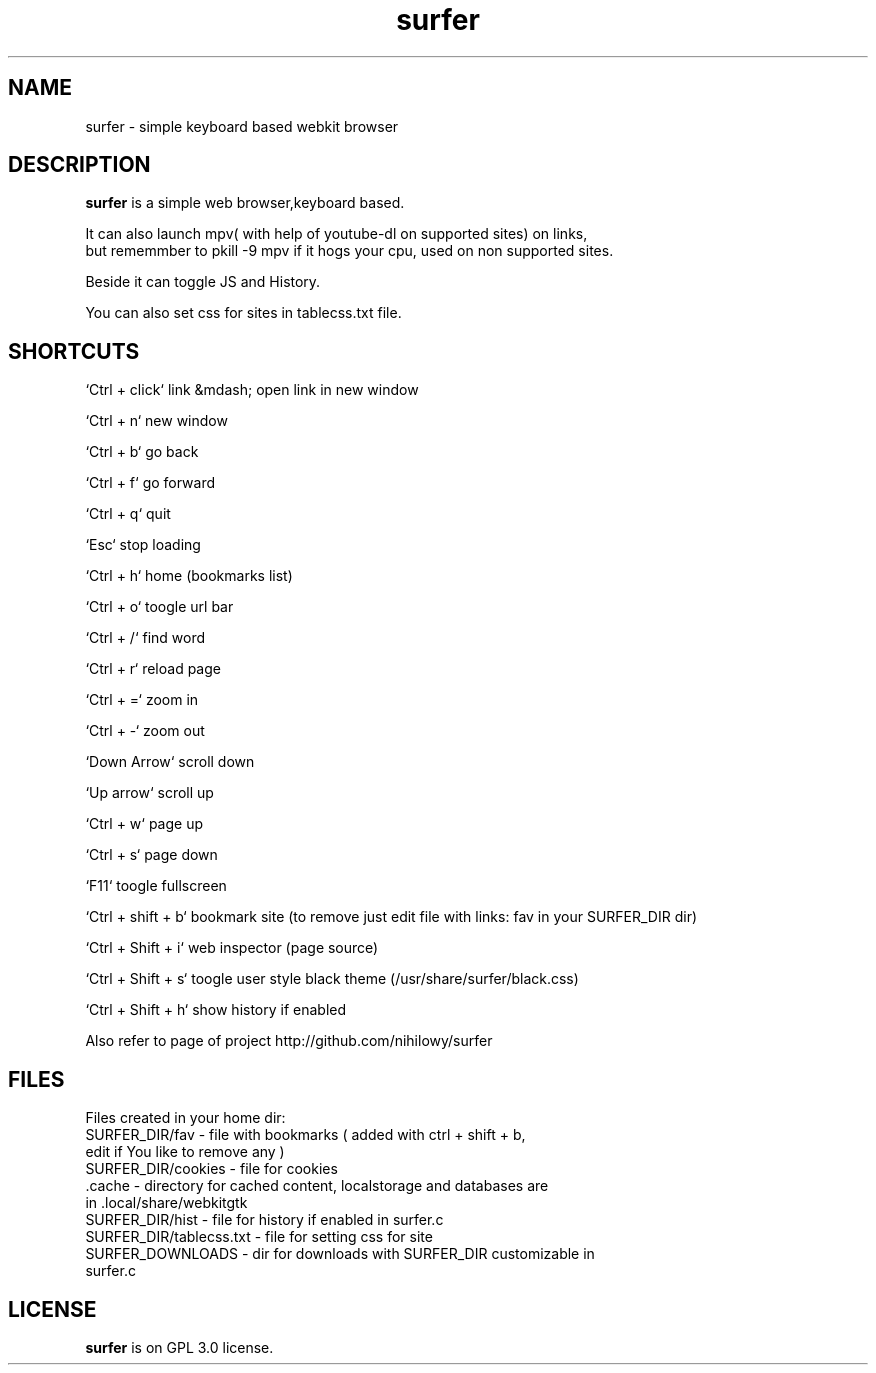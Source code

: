 .TH surfer 1 "2017-1-1" "surfer" "User Commands"
.\" ---------------------------------------------------------------------------
.SH NAME
surfer \- simple keyboard based webkit browser
.\" ---------------------------------------------------------------------------
.SH DESCRIPTION
\fBsurfer\fP is a simple web browser,keyboard based.

 It can also launch mpv( with help of youtube-dl on supported sites) on links,
 but rememmber to pkill -9 mpv if it hogs your cpu, used on non supported sites.
 
 Beside it can toggle JS and History. 
 
 You can also set css for sites in tablecss.txt file. 

.\" ---------------------------------------------------------------------------

.SH SHORTCUTS

`Ctrl + click` link &mdash; open link in new window

`Ctrl + n`    new window

`Ctrl + b`    go back

`Ctrl + f`    go forward

`Ctrl + q`    quit

`Esc`         stop loading

`Ctrl + h`    home (bookmarks list)

`Ctrl + o`    toogle url bar

`Ctrl + /`    find word

`Ctrl + r`    reload page

`Ctrl + =`    zoom in

`Ctrl + -`    zoom out

`Down Arrow`  scroll down

`Up arrow`    scroll up

`Ctrl +  w`   page up 

`Ctrl +  s`   page down

`F11`         toogle fullscreen

`Ctrl + shift + b`  bookmark site (to remove just edit file with links: fav in your SURFER_DIR dir)

`Ctrl + Shift + i`  web inspector (page source)

`Ctrl + Shift + s`  toogle user style black theme (/usr/share/surfer/black.css)

`Ctrl + Shift + h`  show history if enabled

Also refer to page of project http://github.com/nihilowy/surfer

.\" --------------------------------------------------------------------

.SH FILES
Files created in your home dir:
.TP
 SURFER_DIR/fav - file with bookmarks ( added with ctrl + shift + b, edit if You like to remove any )
.TP
 SURFER_DIR/cookies - file for cookies
.TP
 .cache - directory for cached content, localstorage and databases are in .local/share/webkitgtk
.TP
 SURFER_DIR/hist - file for history if enabled in surfer.c
.TP
 SURFER_DIR/tablecss.txt - file for setting css for site
.TP
 SURFER_DOWNLOADS - dir for downloads with SURFER_DIR customizable in surfer.c
.\" --------------------------------------------------------------------
.SH LICENSE
\fBsurfer\fP is on GPL 3.0 license.
